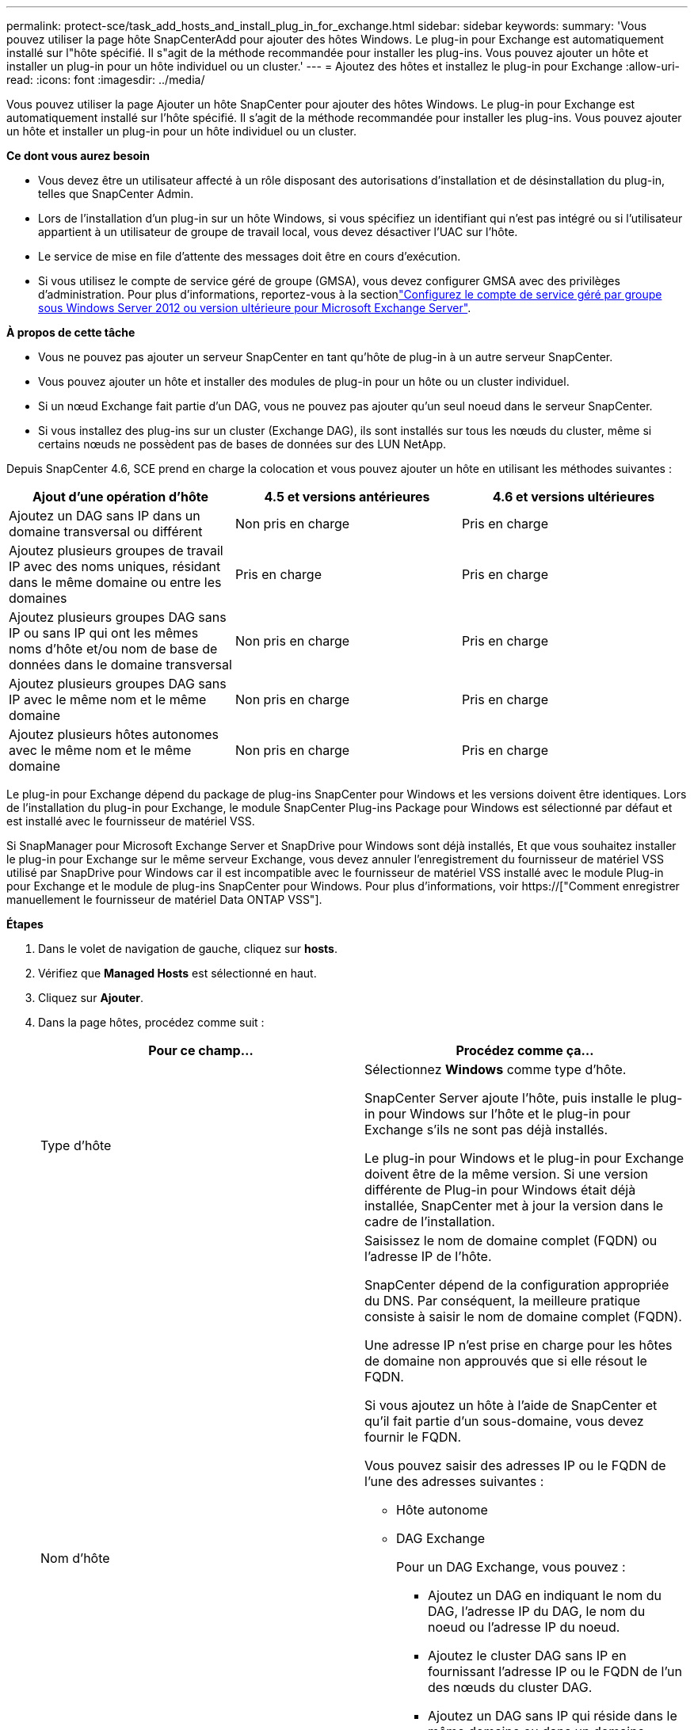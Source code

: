 ---
permalink: protect-sce/task_add_hosts_and_install_plug_in_for_exchange.html 
sidebar: sidebar 
keywords:  
summary: 'Vous pouvez utiliser la page hôte SnapCenterAdd pour ajouter des hôtes Windows. Le plug-in pour Exchange est automatiquement installé sur l"hôte spécifié. Il s"agit de la méthode recommandée pour installer les plug-ins. Vous pouvez ajouter un hôte et installer un plug-in pour un hôte individuel ou un cluster.' 
---
= Ajoutez des hôtes et installez le plug-in pour Exchange
:allow-uri-read: 
:icons: font
:imagesdir: ../media/


[role="lead"]
Vous pouvez utiliser la page Ajouter un hôte SnapCenter pour ajouter des hôtes Windows. Le plug-in pour Exchange est automatiquement installé sur l'hôte spécifié. Il s'agit de la méthode recommandée pour installer les plug-ins. Vous pouvez ajouter un hôte et installer un plug-in pour un hôte individuel ou un cluster.

*Ce dont vous aurez besoin*

* Vous devez être un utilisateur affecté à un rôle disposant des autorisations d'installation et de désinstallation du plug-in, telles que SnapCenter Admin.
* Lors de l'installation d'un plug-in sur un hôte Windows, si vous spécifiez un identifiant qui n'est pas intégré ou si l'utilisateur appartient à un utilisateur de groupe de travail local, vous devez désactiver l'UAC sur l'hôte.
* Le service de mise en file d'attente des messages doit être en cours d'exécution.
* Si vous utilisez le compte de service géré de groupe (GMSA), vous devez configurer GMSA avec des privilèges d'administration. Pour plus d'informations, reportez-vous à la sectionlink:task_configure_gMSA_on_windows_server_2012_or_later.html["Configurez le compte de service géré par groupe sous Windows Server 2012 ou version ultérieure pour Microsoft Exchange Server"^].


*À propos de cette tâche*

* Vous ne pouvez pas ajouter un serveur SnapCenter en tant qu'hôte de plug-in à un autre serveur SnapCenter.
* Vous pouvez ajouter un hôte et installer des modules de plug-in pour un hôte ou un cluster individuel.
* Si un nœud Exchange fait partie d'un DAG, vous ne pouvez pas ajouter qu'un seul noeud dans le serveur SnapCenter.
* Si vous installez des plug-ins sur un cluster (Exchange DAG), ils sont installés sur tous les nœuds du cluster, même si certains nœuds ne possèdent pas de bases de données sur des LUN NetApp.


Depuis SnapCenter 4.6, SCE prend en charge la colocation et vous pouvez ajouter un hôte en utilisant les méthodes suivantes :

|===
| Ajout d'une opération d'hôte | 4.5 et versions antérieures | 4.6 et versions ultérieures 


| Ajoutez un DAG sans IP dans un domaine transversal ou différent | Non pris en charge | Pris en charge 


| Ajoutez plusieurs groupes de travail IP avec des noms uniques, résidant dans le même domaine ou entre les domaines | Pris en charge | Pris en charge 


| Ajoutez plusieurs groupes DAG sans IP ou sans IP qui ont les mêmes noms d'hôte et/ou nom de base de données dans le domaine transversal | Non pris en charge | Pris en charge 


| Ajoutez plusieurs groupes DAG sans IP avec le même nom et le même domaine | Non pris en charge | Pris en charge 


| Ajoutez plusieurs hôtes autonomes avec le même nom et le même domaine | Non pris en charge | Pris en charge 
|===
Le plug-in pour Exchange dépend du package de plug-ins SnapCenter pour Windows et les versions doivent être identiques. Lors de l'installation du plug-in pour Exchange, le module SnapCenter Plug-ins Package pour Windows est sélectionné par défaut et est installé avec le fournisseur de matériel VSS.

Si SnapManager pour Microsoft Exchange Server et SnapDrive pour Windows sont déjà installés, Et que vous souhaitez installer le plug-in pour Exchange sur le même serveur Exchange, vous devez annuler l'enregistrement du fournisseur de matériel VSS utilisé par SnapDrive pour Windows car il est incompatible avec le fournisseur de matériel VSS installé avec le module Plug-in pour Exchange et le module de plug-ins SnapCenter pour Windows. Pour plus d'informations, voir https://["Comment enregistrer manuellement le fournisseur de matériel Data ONTAP VSS"].

*Étapes*

. Dans le volet de navigation de gauche, cliquez sur *hosts*.
. Vérifiez que *Managed Hosts* est sélectionné en haut.
. Cliquez sur *Ajouter*.
. Dans la page hôtes, procédez comme suit :
+
|===
| Pour ce champ... | Procédez comme ça... 


 a| 
Type d'hôte
 a| 
Sélectionnez *Windows* comme type d'hôte.

SnapCenter Server ajoute l'hôte, puis installe le plug-in pour Windows sur l'hôte et le plug-in pour Exchange s'ils ne sont pas déjà installés.

Le plug-in pour Windows et le plug-in pour Exchange doivent être de la même version. Si une version différente de Plug-in pour Windows était déjà installée, SnapCenter met à jour la version dans le cadre de l'installation.



 a| 
Nom d'hôte
 a| 
Saisissez le nom de domaine complet (FQDN) ou l'adresse IP de l'hôte.

SnapCenter dépend de la configuration appropriée du DNS. Par conséquent, la meilleure pratique consiste à saisir le nom de domaine complet (FQDN).

Une adresse IP n'est prise en charge pour les hôtes de domaine non approuvés que si elle résout le FQDN.

Si vous ajoutez un hôte à l'aide de SnapCenter et qu'il fait partie d'un sous-domaine, vous devez fournir le FQDN.

Vous pouvez saisir des adresses IP ou le FQDN de l'une des adresses suivantes :

** Hôte autonome
** DAG Exchange
+
Pour un DAG Exchange, vous pouvez :

+
*** Ajoutez un DAG en indiquant le nom du DAG, l'adresse IP du DAG, le nom du noeud ou l'adresse IP du noeud.
*** Ajoutez le cluster DAG sans IP en fournissant l'adresse IP ou le FQDN de l'un des nœuds du cluster DAG.
*** Ajoutez un DAG sans IP qui réside dans le même domaine ou dans un domaine différent. Vous pouvez également ajouter plusieurs groupes de travail IP/IP moins avec le même nom, mais des domaines différents.





NOTE: Pour un hôte autonome ou un DAG Exchange (cross-domain ou même domaine), il est recommandé de fournir un FQDN ou l'adresse IP de l'hôte ou du DAG.



 a| 
Informations d'identification
 a| 
Sélectionnez le nom d'identification que vous avez créé ou créez les nouvelles informations d'identification.

Les informations d'identification doivent disposer de droits d'administration sur l'hôte distant. Pour plus d'informations, reportez-vous à la section informations sur la création d'informations d'identification.

Vous pouvez afficher des détails sur les informations d'identification en positionnant le curseur sur le nom d'identification que vous avez spécifié.


NOTE: Le mode d'authentification des informations d'identification est déterminé par le type d'hôte que vous spécifiez dans l'assistant Ajout d'hôte.

|===
. Dans la section Sélectionner les plug-ins à installer, sélectionnez les plug-ins à installer.
+
Lorsque vous sélectionnez Plug-in pour Exchange, le plug-in SnapCenter pour Microsoft SQL Server est automatiquement désélectionné. Microsoft recommande que SQL Server et Exchange Server ne soient pas installés sur le même système en raison de la quantité de mémoire utilisée et de toute autre utilisation des ressources requise par Exchange.

. (Facultatif) cliquez sur *plus d'options*.
+
|===
| Pour ce champ... | Procédez comme ça... 


 a| 
Port
 a| 
Conservez le numéro de port par défaut ou spécifiez le numéro de port.

Le numéro de port par défaut est 8145. Si le serveur SnapCenter a été installé sur un port personnalisé, ce numéro de port est affiché comme port par défaut.


NOTE: Si vous avez installé manuellement les plug-ins et spécifié un port personnalisé, vous devez spécifier le même port. Dans le cas contraire, l'opération échoue.



 a| 
Chemin d'installation
 a| 
Le chemin par défaut est `C:\Program Files\NetApp\SnapCenter`.

Vous pouvez éventuellement personnaliser le chemin.



 a| 
Ajoutez tous les hôtes dans le DAG
 a| 
Cochez cette case lorsque vous ajoutez un DAG.



 a| 
Ignorer les vérifications de préinstallation
 a| 
Cochez cette case si vous avez déjà installé les plug-ins manuellement et que vous ne souhaitez pas vérifier si l'hôte répond aux exigences d'installation du plug-in.



 a| 
Utilisez le compte de service géré de groupe (GMSA) pour exécuter les services du plug-in
 a| 
Cochez cette case si vous souhaitez utiliser le compte de service géré de groupe (GMSA) pour exécuter les services du plug-in.

Indiquez le nom GMSA dans le format suivant : _domainName\accountName$_.


NOTE: GMSA sera utilisé comme compte de service de connexion uniquement pour le plug-in SnapCenter pour Windows.

|===
. Cliquez sur *soumettre*.
+
Si vous n'avez pas coché la case Ignorer les contrôles préalables, l'hôte est validé pour déterminer s'il répond aux conditions requises pour installer le plug-in. Si la configuration minimale requise n'est pas respectée, les messages d'erreur ou d'avertissement appropriés s'affichent.

+
Si l'erreur est liée à l'espace disque ou à la RAM, vous pouvez mettre à jour le fichier web.config situé à `C:\Program Files\NetApp\SnapCenter` WebApp pour modifier les valeurs par défaut. Si l'erreur est liée à d'autres paramètres, vous devez corriger le problème.

+

NOTE: Dans une configuration HA, si vous mettez à jour le fichier web.config, vous devez le mettre à jour sur les deux nœuds.

. Surveillez la progression de l'installation.

